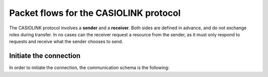 .. _casiolink-flows:

Packet flows for the CASIOLINK protocol
=======================================

The CASIOLINK protocol involves a **sender** and a **receiver**.
Both sides are defined in advance, and do not exchange roles during transfer.
In no cases can the receiver request a resource from the sender, as it
must only respond to requests and receive what the sender chooses to send.

Initiate the connection
-----------------------

In order to initiate the connection, the communication schema is the following:

.. mermaid::

    sequenceDiagram
        Participant sender as Sender
        Participant receiver as Receiver

        sender->>receiver: Send a 0x16 (START)
        receiver->>sender: Send a 0x13 (ESTABLISHED)

.. todo:: Determine the role of all of that.

